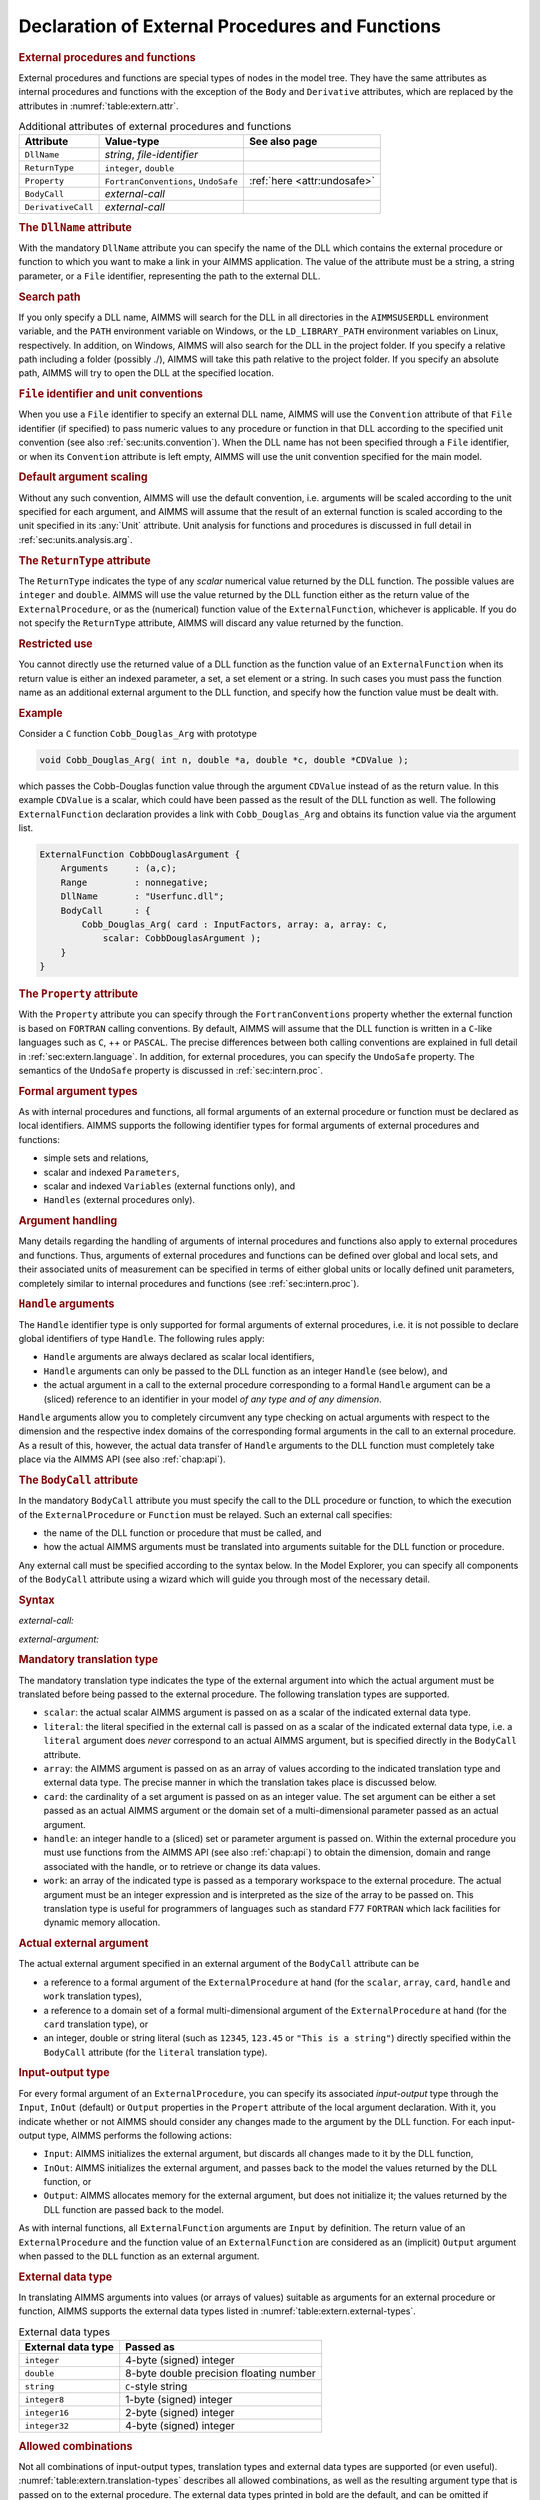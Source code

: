 .. _sec:extern.declaration:

Declaration of External Procedures and Functions
================================================

.. _external_procedure:

.. _external_function:

.. rubric:: External procedures and functions

External procedures and functions are special types of nodes in the
model tree. They have the same attributes as internal procedures and
functions with the exception of the ``Body`` and ``Derivative``
attributes, which are replaced by the attributes in
:numref:`table:extern.attr`.

.. _table:extern.attr:

.. table:: Additional attributes of external procedures and functions

   +--------------------+--------------------------------------+-----------------------------+
   | Attribute          | Value-type                           | See also page               |
   +====================+======================================+=============================+
   | ``DllName``        | *string*, *file-identifier*          |                             |
   +--------------------+--------------------------------------+-----------------------------+
   | ``ReturnType``     | ``integer``, ``double``              |                             |
   +--------------------+--------------------------------------+-----------------------------+
   | ``Property``       | ``FortranConventions``, ``UndoSafe`` | :ref:`here <attr:undosafe>` |
   +--------------------+--------------------------------------+-----------------------------+
   | ``BodyCall``       | *external-call*                      |                             |
   +--------------------+--------------------------------------+-----------------------------+
   | ``DerivativeCall`` | *external-call*                      |                             |
   +--------------------+--------------------------------------+-----------------------------+

.. _external_procedure.dll_name:

.. _external_function.dll_name:

.. rubric:: The ``DllName`` attribute

With the mandatory ``DllName`` attribute you can specify the name of the
DLL which contains the external procedure or function to which you want
to make a link in your AIMMS application. The value of the attribute
must be a string, a string parameter, or a ``File`` identifier,
representing the path to the external DLL.

.. rubric:: Search path

If you only specify a DLL name, AIMMS will search for the DLL in all
directories in the ``AIMMSUSERDLL`` environment variable, and the
``PATH`` environment variable on Windows, or the ``LD_LIBRARY_PATH``
environment variables on Linux, respectively. In addition, on Windows,
AIMMS will also search for the DLL in the project folder. If you specify
a relative path including a folder (possibly ./), AIMMS will take this
path relative to the project folder. If you specify an absolute path,
AIMMS will try to open the DLL at the specified location.

.. rubric:: ``File`` identifier and unit conventions

When you use a ``File`` identifier to specify an external DLL name,
AIMMS will use the ``Convention`` attribute of that ``File`` identifier
(if specified) to pass numeric values to any procedure or function in
that DLL according to the specified unit convention (see also
:ref:`sec:units.convention`). When the DLL name has not been specified
through a ``File`` identifier, or when its ``Convention`` attribute is
left empty, AIMMS will use the unit convention specified for the main
model.

.. rubric:: Default argument scaling

Without any such convention, AIMMS will use the default convention,
i.e. arguments will be scaled according to the unit specified for each
argument, and AIMMS will assume that the result of an external function
is scaled according to the unit specified in its :any:`Unit` attribute.
Unit analysis for functions and procedures is discussed in full detail
in :ref:`sec:units.analysis.arg`.

.. _external_procedure.return_type:

.. _external_function.return_type:

.. rubric:: The ``ReturnType`` attribute

The ``ReturnType`` indicates the type of any *scalar* numerical value
returned by the DLL function. The possible values are ``integer`` and
``double``. AIMMS will use the value returned by the DLL function either
as the return value of the ``ExternalProcedure``, or as the (numerical)
function value of the ``ExternalFunction``, whichever is applicable. If
you do not specify the ``ReturnType`` attribute, AIMMS will discard any
value returned by the function.

.. rubric:: Restricted use

You cannot directly use the returned value of a DLL function as the
function value of an ``ExternalFunction`` when its return value is
either an indexed parameter, a set, a set element or a string. In such
cases you must pass the function name as an additional external argument
to the DLL function, and specify how the function value must be dealt
with.

.. rubric:: Example

Consider a ``C`` function ``Cobb_Douglas_Arg`` with prototype

.. code-block:: aimms

	void Cobb_Douglas_Arg( int n, double *a, double *c, double *CDValue );

which passes the Cobb-Douglas function value through the argument
``CDValue`` instead of as the return value. In this example ``CDValue``
is a scalar, which could have been passed as the result of the DLL
function as well. The following ``ExternalFunction`` declaration
provides a link with ``Cobb_Douglas_Arg`` and obtains its function value
via the argument list.

.. code-block:: aimms

	ExternalFunction CobbDouglasArgument {
	    Arguments     : (a,c);
	    Range         : nonnegative;
	    DllName       : "Userfunc.dll";
	    BodyCall      : {
	        Cobb_Douglas_Arg( card : InputFactors, array: a, array: c,
	            scalar: CobbDouglasArgument );
	    }
	}

.. _external_procedure.property:

.. _external_function.property:

.. rubric:: The ``Property`` attribute

With the ``Property`` attribute you can specify through the
``FortranConventions`` property whether the external function is based
on ``FORTRAN`` calling conventions. By default, AIMMS will assume that
the DLL function is written in a ``C``-like languages such as ``C``, ++
or ``PASCAL``. The precise differences between both calling conventions
are explained in full detail in :ref:`sec:extern.language`. In addition,
for external procedures, you can specify the ``UndoSafe`` property. The
semantics of the ``UndoSafe`` property is discussed in
:ref:`sec:intern.proc`.

.. rubric:: Formal argument types

As with internal procedures and functions, all formal arguments of an
external procedure or function must be declared as local identifiers.
AIMMS supports the following identifier types for formal arguments of
external procedures and functions:

-  simple sets and relations,

-  scalar and indexed ``Parameters``,

-  scalar and indexed ``Variables`` (external functions only), and

-  ``Handles`` (external procedures only).

.. rubric:: Argument handling

Many details regarding the handling of arguments of internal procedures
and functions also apply to external procedures and functions. Thus,
arguments of external procedures and functions can be defined over
global and local sets, and their associated units of measurement can be
specified in terms of either global units or locally defined unit
parameters, completely similar to internal procedures and functions (see
:ref:`sec:intern.proc`).

.. _handle:

.. rubric:: ``Handle`` arguments

The ``Handle`` identifier type is only supported for formal arguments of
external procedures, i.e. it is not possible to declare global
identifiers of type ``Handle``. The following rules apply:

-  ``Handle`` arguments are always declared as scalar local identifiers,

-  ``Handle`` arguments can only be passed to the DLL function as an
   integer ``Handle`` (see below), and

-  the actual argument in a call to the external procedure corresponding
   to a formal ``Handle`` argument can be a (sliced) reference to an
   identifier in your model *of any type and of any dimension*.

``Handle`` arguments allow you to completely circumvent any type
checking on actual arguments with respect to the dimension and the
respective index domains of the corresponding formal arguments in the
call to an external procedure. As a result of this, however, the actual
data transfer of ``Handle`` arguments to the DLL function must
completely take place via the AIMMS API (see also :ref:`chap:api`).

.. _external_procedure.body_call:

.. _external_function.body_call:

.. _DLL-function:

.. rubric:: The ``BodyCall`` attribute

In the mandatory ``BodyCall`` attribute you must specify the call to the
DLL procedure or function, to which the execution of the
``ExternalProcedure`` or ``Function`` must be relayed. Such an external
call specifies:

-  the name of the DLL function or procedure that must be called, and

-  how the actual AIMMS arguments must be translated into arguments
   suitable for the DLL function or procedure.

Any external call must be specified according to the syntax below. In
the Model Explorer, you can specify all components of the ``BodyCall``
attribute using a wizard which will guide you through most of the
necessary detail.

.. _external-call:

.. rubric:: Syntax

*external-call:*

.. raw:: html

	<div class="svg-container" style="overflow: auto;">	<?xml version="1.0" encoding="UTF-8" standalone="no"?>
	<svg
	   xmlns:dc="http://purl.org/dc/elements/1.1/"
	   xmlns:cc="http://creativecommons.org/ns#"
	   xmlns:rdf="http://www.w3.org/1999/02/22-rdf-syntax-ns#"
	   xmlns:svg="http://www.w3.org/2000/svg"
	   xmlns="http://www.w3.org/2000/svg"
	   viewBox="0 0 432.528 93.866661"
	   height="93.866661"
	   width="432.52798"
	   xml:space="preserve"
	   id="svg2"
	   version="1.1"><metadata
	     id="metadata8"><rdf:RDF><cc:Work
	         rdf:about=""><dc:format>image/svg+xml</dc:format><dc:type
	           rdf:resource="http://purl.org/dc/dcmitype/StillImage" /></cc:Work></rdf:RDF></metadata><defs
	     id="defs6" /><g
	     transform="matrix(1.3333333,0,0,-1.3333333,0,320.26666)"
	     id="g10"><g
	       transform="scale(0.1)"
	       id="g12"><path
	         id="path14"
	         style="fill:#000000;fill-opacity:1;fill-rule:nonzero;stroke:none"
	         d="m 110,2000 -50,20 v -40" /><g
	         transform="scale(10)"
	         id="g16"><text
	           id="text20"
	           style="font-style:italic;font-variant:normal;font-size:11px;font-family:'Lucida Sans';-inkscape-font-specification:LucidaSans-Italic;writing-mode:lr-tb;fill:#d22d2d;fill-opacity:1;fill-rule:nonzero;stroke:none"
	           transform="matrix(1,0,0,-1,16,196)"><tspan
	             id="tspan18"
	             y="0"
	             x="0"><a href="https://documentation.aimms.com/language-reference/procedural-language-components/external-procedures-and-functions/declaration-of-external-procedures-and-functions.html#DLL-function">DLL-function</a></tspan></text>
	</g><path
	         id="path22"
	         style="fill:#ffffff;fill-opacity:1;fill-rule:nonzero;stroke:none"
	         d="m 890.281,2000 50,-20 v 40" /><path
	         id="path24"
	         style="fill:#000000;fill-opacity:1;fill-rule:nonzero;stroke:none"
	         d="m 1110.28,2000 -50,20 v -40" /><g
	         transform="scale(10)"
	         id="g26"><text
	           id="text30"
	           style="font-variant:normal;font-size:12px;font-family:'Courier New';-inkscape-font-specification:LucidaSans-Typewriter;writing-mode:lr-tb;fill:#000000;fill-opacity:1;fill-rule:nonzero;stroke:none"
	           transform="matrix(1,0,0,-1,117.428,196)"><tspan
	             id="tspan28"
	             y="0"
	             x="0">(</tspan></text>
	</g><path
	         id="path32"
	         style="fill:#ffffff;fill-opacity:1;fill-rule:nonzero;stroke:none"
	         d="m 1310.28,2000 50,-20 v 40" /><path
	         id="path34"
	         style="fill:#000000;fill-opacity:1;fill-rule:nonzero;stroke:none"
	         d="m 1530.28,2000 -50,20 v -40" /><g
	         transform="scale(10)"
	         id="g36"><text
	           id="text40"
	           style="font-style:italic;font-variant:normal;font-size:11px;font-family:'Lucida Sans';-inkscape-font-specification:LucidaSans-Italic;writing-mode:lr-tb;fill:#d22d2d;fill-opacity:1;fill-rule:nonzero;stroke:none"
	           transform="matrix(1,0,0,-1,158.028,196)"><tspan
	             id="tspan38"
	             y="0"
	             x="0"><a href="https://documentation.aimms.com/language-reference/procedural-language-components/external-procedures-and-functions/declaration-of-external-procedures-and-functions.html#external-argument">external-argument</a></tspan></text>
	</g><path
	         id="path42"
	         style="fill:#ffffff;fill-opacity:1;fill-rule:nonzero;stroke:none"
	         d="m 2603.96,2000 50,-20 v 40" /><path
	         id="path44"
	         style="fill:#000000;fill-opacity:1;fill-rule:nonzero;stroke:none"
	         d="m 1420.28,2000 20,50 h -40" /><path
	         id="path46"
	         style="fill:#ffffff;fill-opacity:1;fill-rule:nonzero;stroke:none"
	         d="m 1967.12,2300 -50,20 v -40" /><g
	         transform="scale(10)"
	         id="g48"><text
	           id="text52"
	           style="font-variant:normal;font-size:12px;font-family:'Courier New';-inkscape-font-specification:LucidaSans-Typewriter;writing-mode:lr-tb;fill:#000000;fill-opacity:1;fill-rule:nonzero;stroke:none"
	           transform="matrix(1,0,0,-1,203.112,226)"><tspan
	             id="tspan50"
	             y="0"
	             x="0">,</tspan></text>
	</g><path
	         id="path54"
	         style="fill:#000000;fill-opacity:1;fill-rule:nonzero;stroke:none"
	         d="m 2167.12,2300 50,-20 v 40" /><path
	         id="path56"
	         style="fill:#ffffff;fill-opacity:1;fill-rule:nonzero;stroke:none"
	         d="m 2713.96,2000 20,50 h -40" /><path
	         id="path58"
	         style="fill:#000000;fill-opacity:1;fill-rule:nonzero;stroke:none"
	         d="m 2823.96,2000 -50,20 v -40" /><g
	         transform="scale(10)"
	         id="g60"><text
	           id="text64"
	           style="font-variant:normal;font-size:12px;font-family:'Courier New';-inkscape-font-specification:LucidaSans-Typewriter;writing-mode:lr-tb;fill:#000000;fill-opacity:1;fill-rule:nonzero;stroke:none"
	           transform="matrix(1,0,0,-1,288.796,196)"><tspan
	             id="tspan62"
	             y="0"
	             x="0">)</tspan></text>
	</g><path
	         id="path66"
	         style="fill:#ffffff;fill-opacity:1;fill-rule:nonzero;stroke:none"
	         d="m 3023.96,2000 50,-20 v 40" /><path
	         id="path68"
	         style="fill:#ffffff;fill-opacity:1;fill-rule:nonzero;stroke:none"
	         d="m 1000.28,2000 -19.999,-50 h 39.999" /><path
	         id="path70"
	         style="fill:#000000;fill-opacity:1;fill-rule:nonzero;stroke:none"
	         d="m 3133.96,2000 -20,-50 h 40" /><path
	         id="path72"
	         style="fill:#000000;fill-opacity:1;fill-rule:nonzero;stroke:none"
	         d="m 3243.96,2000 -50,20 v -40" /><path
	         id="path74"
	         style="fill:none;stroke:#000000;stroke-width:4;stroke-linecap:butt;stroke-linejoin:round;stroke-miterlimit:10;stroke-dasharray:none;stroke-opacity:1"
	         d="m 0,2000 h 110 v 100 H 890.262 V 2000 1900 H 110 v 100 m 780.281,0 h 109.999 m 0,0 v 0 h 110 v 0 c 0,55.23 44.77,100 100,100 v 0 c 55.23,0 100,-44.77 100,-100 v 0 0 c 0,-55.23 -44.77,-100 -100,-100 v 0 c -55.23,0 -100,44.77 -100,100 v 0 m 200,0 h 110 m 0,0 v 0 h 110 v 100 H 2603.93 V 2000 1900 H 1530.28 v 100 m 1073.68,0 h 110 m -1293.68,0 v 200 c 0,55.23 44.77,100 100,100 h 336.84 110 v 0 c 0,55.23 44.77,100 100,100 v 0 c 55.23,0 100,-44.77 100,-100 v 0 0 c 0,-55.23 -44.77,-100 -100,-100 v 0 c -55.23,0 -100,44.77 -100,100 v 0 m 200,0 h 110 336.84 c 55.23,0 100,-44.77 100,-100 v -200 h 110 v 0 c 0,55.23 44.77,100 100,100 v 0 c 55.23,0 100,-44.77 100,-100 v 0 0 c 0,-55.23 -44.77,-100 -100,-100 v 0 c -55.23,0 -100,44.77 -100,100 v 0 m 200,0 h 110 m -2133.68,0 v -200 c 0,-55.23 44.77,-100 100,-100 h 911.84 110 911.84 c 55.23,0 100,44.77 100,100 v 200 h 110" /></g></g></svg></div>

.. _external-argument:

*external-argument:*

.. raw:: html

	<div class="svg-container" style="overflow: auto;">	<?xml version="1.0" encoding="UTF-8" standalone="no"?>
	<svg
	   xmlns:dc="http://purl.org/dc/elements/1.1/"
	   xmlns:cc="http://creativecommons.org/ns#"
	   xmlns:rdf="http://www.w3.org/1999/02/22-rdf-syntax-ns#"
	   xmlns:svg="http://www.w3.org/2000/svg"
	   xmlns="http://www.w3.org/2000/svg"
	   viewBox="0 0 500.53868 133.86667"
	   height="133.86667"
	   width="500.53867"
	   xml:space="preserve"
	   id="svg2"
	   version="1.1"><metadata
	     id="metadata8"><rdf:RDF><cc:Work
	         rdf:about=""><dc:format>image/svg+xml</dc:format><dc:type
	           rdf:resource="http://purl.org/dc/dcmitype/StillImage" /></cc:Work></rdf:RDF></metadata><defs
	     id="defs6" /><g
	     transform="matrix(1.3333333,0,0,-1.3333333,0,706.93332)"
	     id="g10"><g
	       transform="scale(0.1)"
	       id="g12"><path
	         id="path14"
	         style="fill:#ffffff;fill-opacity:1;fill-rule:nonzero;stroke:none"
	         d="m 200,5000 -20,-50 h 40" /><path
	         id="path16"
	         style="fill:#000000;fill-opacity:1;fill-rule:nonzero;stroke:none"
	         d="m 400,4400 -50,20 v -40" /><g
	         transform="scale(10)"
	         id="g18"><text
	           id="text22"
	           style="font-style:italic;font-variant:normal;font-size:11px;font-family:'Lucida Sans';-inkscape-font-specification:LucidaSans-Italic;writing-mode:lr-tb;fill:#d22d2d;fill-opacity:1;fill-rule:nonzero;stroke:none"
	           transform="matrix(1,0,0,-1,45,436)"><tspan
	             id="tspan20"
	             y="0"
	             x="0"><a href="https://documentation.aimms.com/language-reference/procedural-language-components/external-procedures-and-functions/declaration-of-external-procedures-and-functions.html#translation-modifier">translation-modifier</a></tspan></text>
	</g><path
	         id="path24"
	         style="fill:#ffffff;fill-opacity:1;fill-rule:nonzero;stroke:none"
	         d="m 1520.24,4400 50,-20 v 40" /><path
	         id="path26"
	         style="fill:#000000;fill-opacity:1;fill-rule:nonzero;stroke:none"
	         d="m 1720.24,5000 -20,-50 h 40" /><path
	         id="path28"
	         style="fill:#ffffff;fill-opacity:1;fill-rule:nonzero;stroke:none"
	         d="m 200,5000 -20,-50 h 40" /><path
	         id="path30"
	         style="fill:#000000;fill-opacity:1;fill-rule:nonzero;stroke:none"
	         d="m 426.582,4700 -50,20 v -40" /><g
	         transform="scale(10)"
	         id="g32"><text
	           id="text36"
	           style="font-style:italic;font-variant:normal;font-size:11px;font-family:'Lucida Sans';-inkscape-font-specification:LucidaSans-Italic;writing-mode:lr-tb;fill:#d22d2d;fill-opacity:1;fill-rule:nonzero;stroke:none"
	           transform="matrix(1,0,0,-1,47.6582,466)"><tspan
	             id="tspan34"
	             y="0"
	             x="0"><a href="https://documentation.aimms.com/language-reference/procedural-language-components/external-procedures-and-functions/declaration-of-external-procedures-and-functions.html#external-data-type">external-data-type</a></tspan></text>
	</g><path
	         id="path38"
	         style="fill:#ffffff;fill-opacity:1;fill-rule:nonzero;stroke:none"
	         d="m 1493.66,4700 50,-20 v 40" /><path
	         id="path40"
	         style="fill:#000000;fill-opacity:1;fill-rule:nonzero;stroke:none"
	         d="m 1720.24,5000 -20,-50 h 40" /><path
	         id="path42"
	         style="fill:#000000;fill-opacity:1;fill-rule:nonzero;stroke:none"
	         d="m 499.961,5000 -50,20 v -40" /><g
	         transform="scale(10)"
	         id="g44"><text
	           id="text48"
	           style="font-style:italic;font-variant:normal;font-size:11px;font-family:'Lucida Sans';-inkscape-font-specification:LucidaSans-Italic;writing-mode:lr-tb;fill:#d22d2d;fill-opacity:1;fill-rule:nonzero;stroke:none"
	           transform="matrix(1,0,0,-1,54.9961,496)"><tspan
	             id="tspan46"
	             y="0"
	             x="0"><a href="https://documentation.aimms.com/language-reference/procedural-language-components/external-procedures-and-functions/declaration-of-external-procedures-and-functions.html#translation-type">translation-type</a></tspan></text>
	</g><path
	         id="path50"
	         style="fill:#ffffff;fill-opacity:1;fill-rule:nonzero;stroke:none"
	         d="m 1420.28,5000 50,-20 v 40" /><path
	         id="path52"
	         style="fill:#000000;fill-opacity:1;fill-rule:nonzero;stroke:none"
	         d="m 100,5000 20,50 H 80" /><path
	         id="path54"
	         style="fill:#ffffff;fill-opacity:1;fill-rule:nonzero;stroke:none"
	         d="m 1820.24,5000 20,50 h -40" /><path
	         id="path56"
	         style="fill:#000000;fill-opacity:1;fill-rule:nonzero;stroke:none"
	         d="m 1920.24,5000 -50,20 v -40" /><g
	         transform="scale(10)"
	         id="g58"><text
	           id="text62"
	           style="font-variant:normal;font-size:12px;font-family:'Courier New';-inkscape-font-specification:LucidaSans-Typewriter;writing-mode:lr-tb;fill:#000000;fill-opacity:1;fill-rule:nonzero;stroke:none"
	           transform="matrix(1,0,0,-1,198.424,496)"><tspan
	             id="tspan60"
	             y="0"
	             x="0">:</tspan></text>
	</g><path
	         id="path64"
	         style="fill:#ffffff;fill-opacity:1;fill-rule:nonzero;stroke:none"
	         d="m 2120.24,5000 50,-20 v 40" /><path
	         id="path66"
	         style="fill:#000000;fill-opacity:1;fill-rule:nonzero;stroke:none"
	         d="m 2220.24,5000 -50,20 v -40" /><g
	         transform="scale(10)"
	         id="g68"><text
	           id="text72"
	           style="font-style:italic;font-variant:normal;font-size:11px;font-family:'Lucida Sans';-inkscape-font-specification:LucidaSans-Italic;writing-mode:lr-tb;fill:#d22d2d;fill-opacity:1;fill-rule:nonzero;stroke:none"
	           transform="matrix(1,0,0,-1,227.024,496)"><tspan
	             id="tspan70"
	             y="0"
	             x="0"><a href="https://documentation.aimms.com/language-reference/procedural-language-components/external-procedures-and-functions/declaration-of-external-procedures-and-functions.html#actual-external-argument">actual-external-argument</a></tspan></text>
	</g><path
	         id="path74"
	         style="fill:#ffffff;fill-opacity:1;fill-rule:nonzero;stroke:none"
	         d="m 3654.04,5000 50,-20 v 40" /><path
	         id="path76"
	         style="fill:#000000;fill-opacity:1;fill-rule:nonzero;stroke:none"
	         d="m 3754.04,5000 -50,20 v -40" /><path
	         id="path78"
	         style="fill:none;stroke:#000000;stroke-width:4;stroke-linecap:butt;stroke-linejoin:round;stroke-miterlimit:10;stroke-dasharray:none;stroke-opacity:1"
	         d="m 0,5000 h 100 m 0,0 v 0 h 100 m 0,0 v -500 c 0,-55.23 44.773,-100 100,-100 v 0 h 100 v 100 H 1520.2 V 4400 4300 H 400 v 100 m 1120.24,0 h 100 v 0 c 55.22,0 100,44.77 100,100 v 500 M 200,5000 v -200 c 0,-55.23 44.773,-100 100,-100 h 26.582 100 v 100 H 1493.64 V 4700 4600 H 426.582 v 100 m 1067.078,0 h 100 26.58 c 55.23,0 100,44.77 100,100 v 200 M 200,5000 h 100 99.961 100 v 100 H 1420.26 V 5000 4900 H 499.961 v 100 m 920.319,0 h 100 199.96 100 M 100,5000 v 200 c 0,55.23 44.773,100 100,100 h 710.121 99.999 710.12 c 55.22,0 100,-44.77 100,-100 v -200 h 100 v 0 c 0,55.23 44.77,100 100,100 v 0 c 55.22,0 100,-44.77 100,-100 v 0 0 c 0,-55.23 -44.78,-100 -100,-100 v 0 c -55.23,0 -100,44.77 -100,100 v 0 m 200,0 h 100 v 100 H 3654 V 5000 4900 H 2220.24 v 100 m 1433.8,0 h 100" /></g></g></svg></div>

.. _translation-type:

.. rubric:: Mandatory translation type

The mandatory translation type indicates the type of the external
argument into which the actual argument must be translated before being
passed to the external procedure. The following translation types are
supported.

-  ``scalar``: the actual scalar AIMMS argument is passed on as a
   scalar of the indicated external data type.

-  ``literal``: the literal specified in the external call is passed
   on as a scalar of the indicated external data type, i.e. a
   ``literal`` argument does *never* correspond to an actual AIMMS
   argument, but is specified directly in the ``BodyCall`` attribute.

-  ``array``: the AIMMS argument is passed on as an array of values
   according to the indicated translation type and external data type.
   The precise manner in which the translation takes place is discussed
   below.

-  ``card``: the cardinality of a set argument is passed on as an
   integer value. The set argument can be either a set passed as an
   actual AIMMS argument or the domain set of a multi-dimensional
   parameter passed as an actual argument.

-  ``handle``: an integer handle to a (sliced) set or parameter
   argument is passed on. Within the external procedure you must use
   functions from the AIMMS API (see also :ref:`chap:api`) to obtain the
   dimension, domain and range associated with the handle, or to
   retrieve or change its data values.

-  ``work``: an array of the indicated type is passed as a temporary
   workspace to the external procedure. The actual argument must be an
   integer expression and is interpreted as the size of the array to be
   passed on. This translation type is useful for programmers of
   languages such as standard F77 ``FORTRAN`` which lack facilities for
   dynamic memory allocation.

.. _actual-external-argument:

.. rubric:: Actual external argument

The actual external argument specified in an external argument of the
``BodyCall`` attribute can be

-  a reference to a formal argument of the ``ExternalProcedure`` at hand
   (for the ``scalar``, ``array``, ``card``, ``handle`` and ``work``
   translation types),

-  a reference to a domain set of a formal multi-dimensional argument of
   the ``ExternalProcedure`` at hand (for the ``card`` translation
   type), or

-  an integer, double or string literal (such as ``12345``, ``123.45``
   or ``"This is a string"``) directly specified within the ``BodyCall``
   attribute (for the ``literal`` translation type).

.. rubric:: Input-output type

For every formal argument of an ``ExternalProcedure``, you can specify
its associated *input-output* type through the ``Input``, ``InOut``
(default) or ``Output`` properties in the ``Propert`` attribute of the
local argument declaration. With it, you indicate whether or not AIMMS
should consider any changes made to the argument by the DLL function.
For each input-output type, AIMMS performs the following actions:

-  ``Input``: AIMMS initializes the external argument, but discards
   all changes made to it by the DLL function,

-  ``InOut``: AIMMS initializes the external argument, and passes
   back to the model the values returned by the DLL function, or

-  ``Output``: AIMMS allocates memory for the external argument, but
   does not initialize it; the values returned by the DLL function are
   passed back to the model.

As with internal functions, all ``ExternalFunction`` arguments are
``Input`` by definition. The return value of an ``ExternalProcedure``
and the function value of an ``ExternalFunction`` are considered as an
(implicit) ``Output`` argument when passed to the ``DLL`` function as an
external argument.

.. _external-data-type:

.. rubric:: External data type

In translating AIMMS arguments into values (or arrays of values)
suitable as arguments for an external procedure or function, AIMMS
supports the external data types listed in
:numref:`table:extern.external-types`.

.. _table:extern.external-types:

.. table:: External data types

   ================== =======================================
   External data type Passed as
   ================== =======================================
   ``integer``        4-byte (signed) integer
   ``double``         8-byte double precision floating number
   ``string``         ``C``-style string
   ``integer8``       1-byte (signed) integer
   ``integer16``      2-byte (signed) integer
   ``integer32``      4-byte (signed) integer
   ================== =======================================

.. rubric:: Allowed combinations

Not all combinations of input-output types, translation types and
external data types are supported (or even useful).
:numref:`table:extern.translation-types` describes all allowed
combinations, as well as the resulting argument type that is passed on
to the external procedure. The external data types printed in bold are
the default, and can be omitted if appropriate. Throughout the table,
the data type ``integer`` can be replaced by any of the other integer
types ``integer8``, ``integer16`` or ``integer32``.

.. _table:extern.translation-types:

.. table:: Allowed combinations of translation, input-output and data types
   
   +--------------------------------------------+------------------------+-----------------+
   | Allowed types                              | AIMMS argument         | Passed as       |
   +--------------+--------------+--------------+                        |                 |
   | Translation  | Input-Output | Data         |                        |                 |
   +==============+==============+==============+========================+=================+
   | ``scalar``   | ``input``    | ``integer``  | scalar expression      | integer         |
   |              |              +--------------+                        +-----------------+
   |              |              | **double**   |                        | double          |
   |              |              +--------------+                        +-----------------+
   |              |              | ``string``   |                        | string          |
   |              +--------------+--------------+------------------------+-----------------+
   |              | **inout**,   | ``integer``  | scalar reference       | integer pointer |
   |              | ``output``   +--------------+                        +-----------------+
   |              |              | **double**   |                        | double pointer  |
   |              |              +--------------+                        +-----------------+
   |              |              | ``string``   |                        | string          |
   +--------------+--------------+--------------+------------------------+-----------------+
   | ``literal``  | *n/a*        | ``integer``  | *n/a*                  | integer         |
   |              |              +--------------+                        +-----------------+
   |              |              | **double**   |                        | double          |
   |              |              +--------------+                        +-----------------+
   |              |              | ``string``   |                        | string          |
   +--------------+--------------+--------------+------------------------+-----------------+
   | ``card``     | *n/a*        | *n/a*        | set, parameter         | integer         |
   +--------------+--------------+--------------+------------------------+-----------------+
   | ``array``    | ``input``,   | ``integer``  | parameter              | integer array   |
   |              | **inout**,   +--------------+                        +-----------------+
   |              | ``output``   | **double**   |                        | double array    |
   |              |              +--------------+------------------------+-----------------+
   |              |              | **integer**  | element parameter      | integer array   |
   |              |              +--------------+------------------------+-----------------+
   |              |              | ``string``   | set                    | string array    |
   |              |              +--------------+------------------------+-----------------+
   |              |              | **string**   | string/unit parameter  | string array    |
   +--------------+--------------+--------------+------------------------+-----------------+
   | ``handle``   | ``input``,   | *n/a*        | set, parameter, handle | integer         |
   |              | **inout**,   |              |                        |                 |
   |              | ``output``   |              |                        |                 |
   +--------------+--------------+--------------+------------------------+-----------------+
   | ``work``     | *n/a*        | ``integer``  | integer expression     | integer array   |
   |              |              +--------------+                        +-----------------+
   |              |              | **double**   |                        | double array    |
   +--------------+--------------+--------------+------------------------+-----------------+

.. rubric:: Passing array arguments

When you are passing a multidimensional AIMMS identifier to an external
procedure or function as a ``array`` argument, AIMMS passes a
one-dimensional buffer in which all values are stored in a manner that
is compatible with the storage of multidimensional arrays in the
language which you have specified through the ``Property`` attribute.
The precise array numbering conventions for both ``C``-like and
``FORTRAN`` arrays are explained in :ref:`sec:extern.language`.

.. _string_parameter.encoding:

.. rubric:: Encoding of string arguments

The strings communicated with your DLL have an encoding. This encoding
is set by the option ``external_string_character_encoding``, which has a
default of ``UTF8``. This option can be overridden by using the
``Encoding`` attribute of string parameters, similar to the ``Encoding``
attribute of a ``File``, see :ref:`attr.file.encoding`. On Windows,
using the encoding ``UTF-16LE`` and on Linux, using the encoding
``UTF-32LE``, the strings are passed as a ``wchar_t*`` array, otherwise
the strings are passed as a ``char *`` array.

.. _String.Passed.BufferSize:

.. rubric:: Output string arguments

When you pass a scalar or multidimensional output string argument, AIMMS
will pass a single ``char`` buffer of fixed length, or an array of such
buffers. The length is determined by the option ``external``
``function`` ``string`` ``buf`` ``size``. The default of this option is
2048. You must use the ``C`` function ``strcpy`` or a similar function
to copy the string data in your DLL to the appropriate ``char`` buffer
associated with the output string argument.

.. rubric:: Full versus sparse data transfer

When considering your options on how to pass a high-dimensional
parameter to an external procedure, you will find that passing it as an
array is often not the best solution. Not only will the memory
requirements grow rapidly for increasing dimension, but also running
over all elements in the array inside your DLL function may turn out to
be a very time-consuming process. In such a case, it is much better
practice to pass the argument as an integer ``handle``, and use the
AIMMS API functions discussed in :ref:`sec:api.value` to retrieve only
the nondefault values associated with the handle. You can then set up
your own sparse data structures to deal with high-dimensional parameters
efficiently.

.. _translation-modifier:

.. rubric:: Translation modifiers ...

In addition to the translation types, input-output types and external
data types you can specify one or more translation modifiers for each
external argument. Translation modifiers allow you to slightly modify
the manner in which AIMMS will pass the arguments to the DLL function.
AIMMS supports translation modifiers for specifying the precise manner
in which

-  special values,

-  the data associated with handles, and

-  set elements,

are passed.

.. rubric:: ... for special values

When a parameter or variable that you want to pass to an external DLL
contains special values like ``ZERO`` or ``INF``, AIMMS will, by
default, pass ``ZERO`` as 0.0, ``INF`` and ``-INF`` as
:math:`\pm`\ 1.0e150, and will not pass any of the values ``NA`` and
``UNDF``. When you specify the translation modifier ``retainspecials``,
AIMMS will pass all special numbers by their internal representation as
a double precision floating point number. You can use the AIMMS API
functions discussed in :ref:`sec:api.value` to obtain the :any:`MapVal`
value (see also :numref:`table:expr.arith-ext`) associated with each
number. The translation modifier ``retainspecials`` can be specified for
numeric arguments that are passed either as a full array or as an
integer handle.

.. rubric:: ... for handles

When passing a multidimensional identifier handle to an external DLL,
AIMMS can provide several methods of access to the data associated with
the handle by specifying one of the following translation modifiers:

-  ``ordered``: the data retrieval functions will pass the data values
   according to the particular ordering imposed any of the domain sets
   of the identifier associated with the handle. By default, AIMMS will
   use the natural ordering determined by the data entry order of all
   domain sets.

-  ``raw``: the data retrieval functions will also pass inactive data
   (see also :ref:`sec:data.control`). By default, AIMMS will not pass
   inactive data.

The details of ordered versus unordered and raw data transfer are
discussed in full detail in :ref:`sec:api.value`.

.. rubric:: ... for set elements

AIMMS can pass set elements (in the context of element parameters and
sets) to external procedures in various manners. More specifically, set
elements can be translated into:

-  an ``integer`` external data type, or

-  a ``string`` external data type.

When the external data type is ``string``, AIMMS will pass the element
name for each set element. Transfer of element names is always input
only. In general, when the external data type is ``integer``, AIMMS can
pass either

-  the ordinal number with respect to its associated subset domain
   (``ordinalnumber`` modifier), or

-  the element number with respect to its associated root set
   (``elementnumber`` modifier).

Alternatively, when set elements are passed in the context of a set you
can specify the ``indicator`` modifier in combination with the
``integer`` external data type. This will result in the transfer of a
multidimensional binary parameter which indicates whether a particular
tuple is or is not contained in the set.

.. rubric:: Passing element parameters

When you pass an element parameter as an integer ``scalar`` or ``array``
argument, AIMMS will assume the ``ordinalnumber`` modifier by default.
When passed as integer, element parameters can be input, output or inout
arguments. When element parameters are passed as string arguments, they
can be input only.

.. rubric:: When to use

Element numbers and ordinal numbers each can have their use within an
DLL function. Element numbers remain identical throughout a modeling
session using a single data set, regardless of addition and deletion of
set elements, or any change in set ordering. For this reason, it is best
to use element numbers when the set elements need to be used in multiple
calls of the DLL function. Ordinal numbers, on the other hand, are the
most convenient means for passing permutations that are used within the
current external call only. With it, you can directly access a permuted
reference in other array arguments.

.. rubric:: Passing set arguments

Sets can be passed as ``array`` arguments to an external DLL function.
When passing set arguments, you have to make a distinction between
one-dimensional root sets, one-dimensional subsets (both either simple
or relation), and multidimensional subsets and indexed sets. The
following rules apply.

.. rubric:: Pass as onedimensional array

One-dimensional root sets and subsets can be passed as a one-dimensional
array of length equal to the cardinality of the set. To accomplish this,
you can must pass such a set as

-  an array of ``integer`` numbers, representing either the ordinal or
   element numbers of each element in the set (using the
   ``ordinalnumber`` or ``elementnumber`` modifier), or

-  a ``string`` array, representing the names of all elements in the
   set.

One-dimensional set arguments passed in this manner can only be input
arguments. As a specific consequence, you cannot modify the contents of
root sets passed as array arguments.

.. rubric:: Pass as indicator parameter

You can pass any subset (whether it is simple, relation or indexed) as a
multidimensional ``integer indicator`` array defined over its respective
domain sets, indicating whether a particular tuple of domain set
elements is contained in the subset (value equals 1) or not (value
equals 0). The dimension of such indicator parameters is given by the
following set of rules:

-  the dimension for a *simple subset* is 1,

-  the dimension for a multidimensional relation is the dimension of the
   Cartesian product of which the set is a subset,

-  the dimension of an *indexed set* is the dimension of the index
   domain of the set plus 1.

Set arguments passed as an ``indicator`` argument can be of input,
output, or inout type. In the latter two cases modifications to the 0-1
values of the indicator parameter are translated back into the
corresponding element memberships of the subset.

.. rubric:: Set argument defaults

When you pass set arguments to an external DLL, AIMMS will assume no
default translation methods when the set is passed as an ``integer``
array, as each type of set does not allow every translation method. For
integer set arguments you should therefore always specify one of the
translation modifiers ``ordinalnumber``, ``elementnumber`` or
``indicator``.

.. rubric:: Passing set handles

Sets can also be passed by an integer handle. AIMMS offers various API
functions (see also :ref:`sec:api.attribute`) to obtain information
about the domain of the set, its cardinality and elements, and to add or
remove elements to the set.
